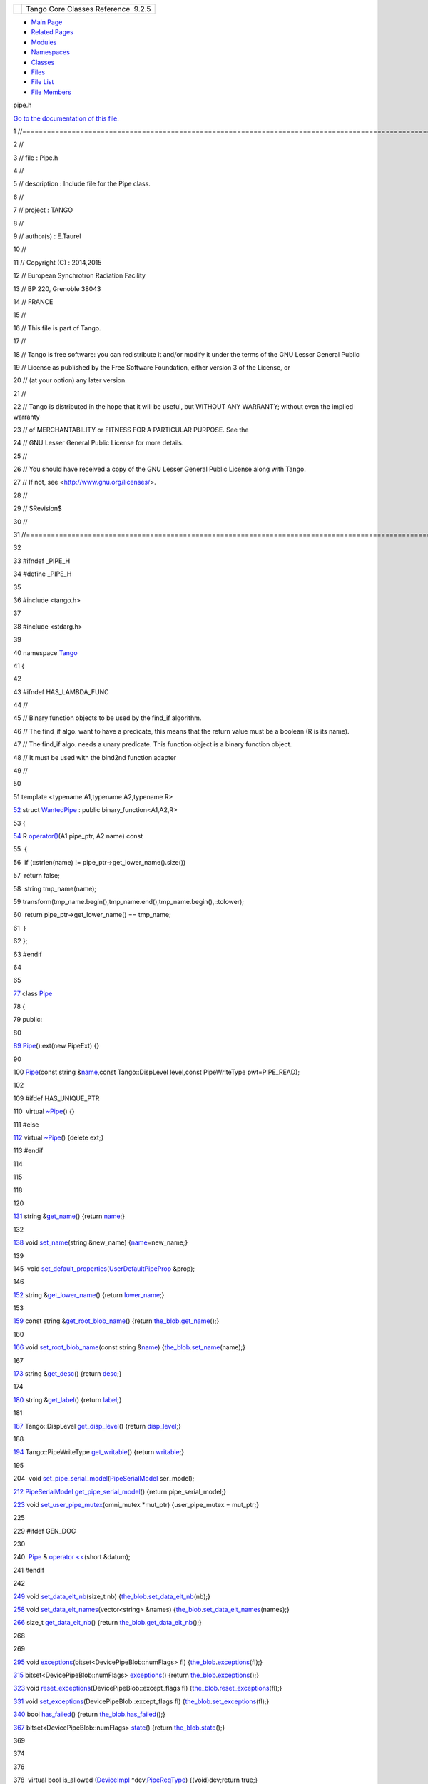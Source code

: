 +----------+---------------------------------------+
| |Logo|   | Tango Core Classes Reference  9.2.5   |
+----------+---------------------------------------+

-  `Main Page <../../index.html>`__
-  `Related Pages <../../pages.html>`__
-  `Modules <../../modules.html>`__
-  `Namespaces <../../namespaces.html>`__
-  `Classes <../../annotated.html>`__
-  `Files <../../files.html>`__

-  `File List <../../files.html>`__
-  `File Members <../../globals.html>`__

pipe.h

`Go to the documentation of this file. <../../da/d3e/pipe_8h.html>`__

1 //===================================================================================================================

2 //

3 // file : Pipe.h

4 //

5 // description : Include file for the Pipe class.

6 //

7 // project : TANGO

8 //

9 // author(s) : E.Taurel

10 //

11 // Copyright (C) : 2014,2015

12 // European Synchrotron Radiation Facility

13 // BP 220, Grenoble 38043

14 // FRANCE

15 //

16 // This file is part of Tango.

17 //

18 // Tango is free software: you can redistribute it and/or modify it
under the terms of the GNU Lesser General Public

19 // License as published by the Free Software Foundation, either
version 3 of the License, or

20 // (at your option) any later version.

21 //

22 // Tango is distributed in the hope that it will be useful, but
WITHOUT ANY WARRANTY; without even the implied warranty

23 // of MERCHANTABILITY or FITNESS FOR A PARTICULAR PURPOSE. See the

24 // GNU Lesser General Public License for more details.

25 //

26 // You should have received a copy of the GNU Lesser General Public
License along with Tango.

27 // If not, see <http://www.gnu.org/licenses/>.

28 //

29 // $Revision$

30 //

31 //===================================================================================================================

32 

33 #ifndef \_PIPE\_H

34 #define \_PIPE\_H

35 

36 #include <tango.h>

37 

38 #include <stdarg.h>

39 

40 namespace `Tango <../../de/ddf/namespaceTango.html>`__

41 {

42 

43 #ifndef HAS\_LAMBDA\_FUNC

44 //

45 // Binary function objects to be used by the find\_if algorithm.

46 // The find\_if algo. want to have a predicate, this means that the
return value must be a boolean (R is its name).

47 // The find\_if algo. needs a unary predicate. This function object
is a binary function object.

48 // It must be used with the bind2nd function adapter

49 //

50 

51 template <typename A1,typename A2,typename R>

`52 <../../dd/d06/structTango_1_1WantedPipe.html>`__ struct
`WantedPipe <../../dd/d06/structTango_1_1WantedPipe.html>`__ : public
binary\_function<A1,A2,R>

53 {

`54 <../../dd/d06/structTango_1_1WantedPipe.html#a7ba811ef470b2d0349ad209cf30ea93a>`__ 
R
`operator() <../../dd/d06/structTango_1_1WantedPipe.html#a7ba811ef470b2d0349ad209cf30ea93a>`__\ (A1
pipe\_ptr, A2 name) const

55  {

56  if (::strlen(name) != pipe\_ptr->get\_lower\_name().size())

57  return false;

58  string tmp\_name(name);

59 
transform(tmp\_name.begin(),tmp\_name.end(),tmp\_name.begin(),::tolower);

60  return pipe\_ptr->get\_lower\_name() == tmp\_name;

61  }

62 };

63 #endif

64 

65 

`77 <../../d8/d14/classTango_1_1Pipe.html>`__ class
`Pipe <../../d8/d14/classTango_1_1Pipe.html>`__

78 {

79 public:

80 

`89 <../../d8/d14/classTango_1_1Pipe.html#a48f8fa0e8e169fd8f278407b771dc27d>`__ 
`Pipe <../../d8/d14/classTango_1_1Pipe.html#a48f8fa0e8e169fd8f278407b771dc27d>`__\ ():ext(new
PipeExt) {}

90 

100 
`Pipe <../../d8/d14/classTango_1_1Pipe.html#a48f8fa0e8e169fd8f278407b771dc27d>`__\ (const
string
&\ `name <../../d8/d14/classTango_1_1Pipe.html#af3cae1c6cb5f44b9a51e45b61d67cfdb>`__,const
Tango::DispLevel level,const PipeWriteType pwt=PIPE\_READ);

102 

109 #ifdef HAS\_UNIQUE\_PTR

110  virtual
`~Pipe <../../d8/d14/classTango_1_1Pipe.html#a4b23ac2255767c1effe26d4a3bd26cab>`__\ ()
{}

111 #else

`112 <../../d8/d14/classTango_1_1Pipe.html#a4b23ac2255767c1effe26d4a3bd26cab>`__ 
virtual
`~Pipe <../../d8/d14/classTango_1_1Pipe.html#a4b23ac2255767c1effe26d4a3bd26cab>`__\ ()
{delete ext;}

113 #endif

114 

115 

118 

120 

`131 <../../d8/d14/classTango_1_1Pipe.html#a00bb2112e4e81c63ff5e55ffa046c9d7>`__ 
string
&\ `get\_name <../../d8/d14/classTango_1_1Pipe.html#a00bb2112e4e81c63ff5e55ffa046c9d7>`__\ ()
{return
`name <../../d8/d14/classTango_1_1Pipe.html#af3cae1c6cb5f44b9a51e45b61d67cfdb>`__;}

132 

`138 <../../d8/d14/classTango_1_1Pipe.html#ac70b0bcbaf0f31a91fd27f21fe05fef6>`__ 
void
`set\_name <../../d8/d14/classTango_1_1Pipe.html#ac70b0bcbaf0f31a91fd27f21fe05fef6>`__\ (string
&new\_name)
{`name <../../d8/d14/classTango_1_1Pipe.html#af3cae1c6cb5f44b9a51e45b61d67cfdb>`__\ =new\_name;}

139 

145  void
`set\_default\_properties <../../d8/d14/classTango_1_1Pipe.html#acf20d48edb9f74cf8268cc6cd5e0e4fa>`__\ (`UserDefaultPipeProp <../../d9/de2/classTango_1_1UserDefaultPipeProp.html>`__
&prop);

146 

`152 <../../d8/d14/classTango_1_1Pipe.html#af3201b786412b40011bbc4343e995ebe>`__ 
string
&\ `get\_lower\_name <../../d8/d14/classTango_1_1Pipe.html#af3201b786412b40011bbc4343e995ebe>`__\ ()
{return
`lower\_name <../../d8/d14/classTango_1_1Pipe.html#af7c22f717b75210fcb5328a38be95e7c>`__;}

153 

`159 <../../d8/d14/classTango_1_1Pipe.html#a03818186cd3b89c123db978ec735174b>`__ 
const string
&\ `get\_root\_blob\_name <../../d8/d14/classTango_1_1Pipe.html#a03818186cd3b89c123db978ec735174b>`__\ ()
{return
`the\_blob <../../d8/d14/classTango_1_1Pipe.html#a784d199e1309184b6c5afbe64dcc64b4>`__.\ `get\_name <../../df/dd9/classTango_1_1DevicePipeBlob.html#a5271acce39f4b6d3ddc5e91775ff8039>`__\ ();}

160 

`166 <../../d8/d14/classTango_1_1Pipe.html#afc0f382d5d6c6d03abb2e25ceb4456e6>`__ 
void
`set\_root\_blob\_name <../../d8/d14/classTango_1_1Pipe.html#afc0f382d5d6c6d03abb2e25ceb4456e6>`__\ (const
string
&\ `name <../../d8/d14/classTango_1_1Pipe.html#af3cae1c6cb5f44b9a51e45b61d67cfdb>`__)
{`the\_blob <../../d8/d14/classTango_1_1Pipe.html#a784d199e1309184b6c5afbe64dcc64b4>`__.\ `set\_name <../../df/dd9/classTango_1_1DevicePipeBlob.html#aa16f3e082d2d6f7ee4f12135a9f63cb7>`__\ (name);}

167 

`173 <../../d8/d14/classTango_1_1Pipe.html#a21c57287d00cae3a66f6cb9626f6324d>`__ 
string
&\ `get\_desc <../../d8/d14/classTango_1_1Pipe.html#a21c57287d00cae3a66f6cb9626f6324d>`__\ ()
{return
`desc <../../d8/d14/classTango_1_1Pipe.html#a317ab27c21563fc4d279007991c8080b>`__;}

174 

`180 <../../d8/d14/classTango_1_1Pipe.html#ae66635efe0978d51fd62e73b34b24e5c>`__ 
string
&\ `get\_label <../../d8/d14/classTango_1_1Pipe.html#ae66635efe0978d51fd62e73b34b24e5c>`__\ ()
{return
`label <../../d8/d14/classTango_1_1Pipe.html#a139a571b46d6f4911fae84269d0beff6>`__;}

181 

`187 <../../d8/d14/classTango_1_1Pipe.html#a6b6e9b53474dc7121ff7fb38942c1250>`__ 
Tango::DispLevel
`get\_disp\_level <../../d8/d14/classTango_1_1Pipe.html#a6b6e9b53474dc7121ff7fb38942c1250>`__\ ()
{return
`disp\_level <../../d8/d14/classTango_1_1Pipe.html#a58da366eded254dd357432105a5fd645>`__;}

188 

`194 <../../d8/d14/classTango_1_1Pipe.html#ad4981873f1e6f3d5e294f66d3b01b848>`__ 
Tango::PipeWriteType
`get\_writable <../../d8/d14/classTango_1_1Pipe.html#ad4981873f1e6f3d5e294f66d3b01b848>`__\ ()
{return
`writable <../../d8/d14/classTango_1_1Pipe.html#afaec591f0261e13cb7df7277c9f09ece>`__;}

195 

204  void
`set\_pipe\_serial\_model <../../d8/d14/classTango_1_1Pipe.html#a77c6b9c413099b205da176541100659d>`__\ (`PipeSerialModel <../../de/ddf/namespaceTango.html#a65f765a424afb133707cfba235633f98>`__
ser\_model);

`212 <../../d8/d14/classTango_1_1Pipe.html#a131457c57f76313b0784d02228e423dd>`__ 
`PipeSerialModel <../../de/ddf/namespaceTango.html#a65f765a424afb133707cfba235633f98>`__
`get\_pipe\_serial\_model <../../d8/d14/classTango_1_1Pipe.html#a131457c57f76313b0784d02228e423dd>`__\ ()
{return pipe\_serial\_model;}

`223 <../../d8/d14/classTango_1_1Pipe.html#acbe28a16686f044af10708792fddf245>`__ 
void
`set\_user\_pipe\_mutex <../../d8/d14/classTango_1_1Pipe.html#acbe28a16686f044af10708792fddf245>`__\ (omni\_mutex
\*mut\_ptr) {user\_pipe\_mutex = mut\_ptr;}

225 

229 #ifdef GEN\_DOC

230 

240  `Pipe <../../d8/d14/classTango_1_1Pipe.html>`__ & `operator
<< <../../d8/d14/classTango_1_1Pipe.html#ac67072c3bf8d26e547ea92aac9b7e260>`__\ (short
&datum);

241 #endif

242 

`249 <../../d8/d14/classTango_1_1Pipe.html#a9e73adb9661dd91811af627d701d8832>`__ 
void
`set\_data\_elt\_nb <../../d8/d14/classTango_1_1Pipe.html#a9e73adb9661dd91811af627d701d8832>`__\ (size\_t
nb)
{`the\_blob <../../d8/d14/classTango_1_1Pipe.html#a784d199e1309184b6c5afbe64dcc64b4>`__.\ `set\_data\_elt\_nb <../../df/dd9/classTango_1_1DevicePipeBlob.html#aaca17726578d592076c6bad76a98e59c>`__\ (nb);}

`258 <../../d8/d14/classTango_1_1Pipe.html#a90537af700f9c8f7bbbe4540e0b9542b>`__ 
void
`set\_data\_elt\_names <../../d8/d14/classTango_1_1Pipe.html#a90537af700f9c8f7bbbe4540e0b9542b>`__\ (vector<string>
&names)
{`the\_blob <../../d8/d14/classTango_1_1Pipe.html#a784d199e1309184b6c5afbe64dcc64b4>`__.\ `set\_data\_elt\_names <../../df/dd9/classTango_1_1DevicePipeBlob.html#ae6c90f89d110cd3f7e7368346f4ae9e7>`__\ (names);}

`266 <../../d8/d14/classTango_1_1Pipe.html#a85b5e99f841bc2a6f6fe2c7dce9f2928>`__ 
size\_t
`get\_data\_elt\_nb <../../d8/d14/classTango_1_1Pipe.html#a85b5e99f841bc2a6f6fe2c7dce9f2928>`__\ ()
{return
`the\_blob <../../d8/d14/classTango_1_1Pipe.html#a784d199e1309184b6c5afbe64dcc64b4>`__.\ `get\_data\_elt\_nb <../../df/dd9/classTango_1_1DevicePipeBlob.html#a85220fe9f2351d7a43dc4f7fdf4cd3d5>`__\ ();}

268 

269 

`295 <../../d8/d14/classTango_1_1Pipe.html#abd430c1ee08d7d19ebbf469974c62dc4>`__ 
void
`exceptions <../../d8/d14/classTango_1_1Pipe.html#abd430c1ee08d7d19ebbf469974c62dc4>`__\ (bitset<DevicePipeBlob::numFlags>
fl)
{`the\_blob <../../d8/d14/classTango_1_1Pipe.html#a784d199e1309184b6c5afbe64dcc64b4>`__.\ `exceptions <../../df/dd9/classTango_1_1DevicePipeBlob.html#ac1573563218260fa5211c66c367d85df>`__\ (fl);}

`315 <../../d8/d14/classTango_1_1Pipe.html#a4fb5132f87eba2ccd54a392b0612a1fa>`__ 
bitset<DevicePipeBlob::numFlags>
`exceptions <../../d8/d14/classTango_1_1Pipe.html#a4fb5132f87eba2ccd54a392b0612a1fa>`__\ ()
{return
`the\_blob <../../d8/d14/classTango_1_1Pipe.html#a784d199e1309184b6c5afbe64dcc64b4>`__.\ `exceptions <../../df/dd9/classTango_1_1DevicePipeBlob.html#ac1573563218260fa5211c66c367d85df>`__\ ();}

`323 <../../d8/d14/classTango_1_1Pipe.html#ad0961a4c770ff42b0b672907268b6c14>`__ 
void
`reset\_exceptions <../../d8/d14/classTango_1_1Pipe.html#ad0961a4c770ff42b0b672907268b6c14>`__\ (DevicePipeBlob::except\_flags
fl)
{`the\_blob <../../d8/d14/classTango_1_1Pipe.html#a784d199e1309184b6c5afbe64dcc64b4>`__.\ `reset\_exceptions <../../df/dd9/classTango_1_1DevicePipeBlob.html#ab54466d1b593e8e464957f19ef685ae2>`__\ (fl);}

`331 <../../d8/d14/classTango_1_1Pipe.html#a6362521002ff86cf970661a7699b5c54>`__ 
void
`set\_exceptions <../../d8/d14/classTango_1_1Pipe.html#a6362521002ff86cf970661a7699b5c54>`__\ (DevicePipeBlob::except\_flags
fl)
{`the\_blob <../../d8/d14/classTango_1_1Pipe.html#a784d199e1309184b6c5afbe64dcc64b4>`__.\ `set\_exceptions <../../df/dd9/classTango_1_1DevicePipeBlob.html#ae6d904cd958cb22382ceefef4a4c8593>`__\ (fl);}

`340 <../../d8/d14/classTango_1_1Pipe.html#a5de39890365fd35d887d66ef8fe5bae7>`__ 
bool
`has\_failed <../../d8/d14/classTango_1_1Pipe.html#a5de39890365fd35d887d66ef8fe5bae7>`__\ ()
{return
`the\_blob <../../d8/d14/classTango_1_1Pipe.html#a784d199e1309184b6c5afbe64dcc64b4>`__.\ `has\_failed <../../df/dd9/classTango_1_1DevicePipeBlob.html#aefce9c5e97eb7a80197d1590a13c4f50>`__\ ();}

`367 <../../d8/d14/classTango_1_1Pipe.html#a124f05b1125ea60be231ded98f27d303>`__ 
bitset<DevicePipeBlob::numFlags>
`state <../../d8/d14/classTango_1_1Pipe.html#a124f05b1125ea60be231ded98f27d303>`__\ ()
{return
`the\_blob <../../d8/d14/classTango_1_1Pipe.html#a784d199e1309184b6c5afbe64dcc64b4>`__.\ `state <../../df/dd9/classTango_1_1DevicePipeBlob.html#ad0ef655afc8a1d0a59a44091892b017f>`__\ ();}

369 

374 

376 

378  virtual bool is\_allowed
(`DeviceImpl <../../d3/d62/classTango_1_1DeviceImpl.html>`__
\*dev,\ `PipeReqType <../../de/ddf/namespaceTango.html#af86537193dcecd8a6710791fc2d4969d>`__)
{(void)dev;return true;}

379  virtual void read(DeviceImpl \*) {}

380 

381 
`Pipe <../../d8/d14/classTango_1_1Pipe.html#a48f8fa0e8e169fd8f278407b771dc27d>`__
&operator[](const string &);

382 

383  bool get\_value\_flag() {return value\_flag;}

384  void set\_value\_flag(bool val) {value\_flag = val;}

385  void set\_time();

386  Tango::TimeVal &get\_when() {return when;}

387  void set\_returned\_data\_ptr(DevPipeData \*\_p) {ret\_data=\_p;}

388  void set\_label(const string &\_lab)
{`label <../../d8/d14/classTango_1_1Pipe.html#a139a571b46d6f4911fae84269d0beff6>`__\ =\_lab;}

389  void set\_desc(const string &\_desc)
{`desc <../../d8/d14/classTango_1_1Pipe.html#a317ab27c21563fc4d279007991c8080b>`__\ =\_desc;}

390  bool is\_label\_lib\_default() {return
`label <../../d8/d14/classTango_1_1Pipe.html#a139a571b46d6f4911fae84269d0beff6>`__\ ==\ `name <../../d8/d14/classTango_1_1Pipe.html#af3cae1c6cb5f44b9a51e45b61d67cfdb>`__;}

391  bool is\_desc\_lib\_default() {return
`desc <../../d8/d14/classTango_1_1Pipe.html#a317ab27c21563fc4d279007991c8080b>`__\ ==\ `DescNotSpec <../../de/ddf/namespaceTango.html#afc637002b6beb9ee21bfec6985df5889>`__;}

392  void set\_upd\_properties(const PipeConfig &,DeviceImpl \*);

393  void set\_properties(const Tango::PipeConfig &,DeviceImpl
\*,vector<Attribute::AttPropDb> &);

394  void upd\_database(vector<Attribute::AttPropDb> &,string &);

395  vector<PipeProperty> &get\_user\_default\_properties() {return
user\_def\_prop;}

396  void set\_one\_str\_prop(const char \*,const CORBA::String\_member
&,string &,vector<Attribute::AttPropDb> &,vector<PipeProperty>
&,vector<PipeProperty> &,const char \*);

397  bool prop\_in\_list(const char \*,string
&,size\_t,vector<PipeProperty> &);

398 

399  DevicePipeBlob &get\_blob() {return
`the\_blob <../../d8/d14/classTango_1_1Pipe.html#a784d199e1309184b6c5afbe64dcc64b4>`__;}

400 

401  omni\_mutex \*get\_pipe\_mutex() {return &pipe\_mutex;}

402  omni\_mutex \*get\_user\_pipe\_mutex() {return user\_pipe\_mutex;}

403 

404  void fire\_event(DeviceImpl \*,DevFailed \*);

405 #ifdef \_TG\_WINDOWS\_

406  void fire\_event(DeviceImpl \*,DevicePipeBlob \*,bool);

407 #else

408  void fire\_event(DeviceImpl \*\_dev,DevicePipeBlob \*\_dat,bool bo)
{struct timeval
now;gettimeofday(&now,NULL);fire\_event(\_dev,\_dat,now,bo);}

409 #endif

410  void fire\_event(DeviceImpl \*,DevicePipeBlob \*,struct timeval
&,bool);

411 

412  void set\_event\_subscription(time\_t \_t) {event\_subscription =
\_t;}

413 

`414 <../../d8/d14/classTango_1_1Pipe.html#a113a5beda9b94ad235073dd9cfd3504a>`__ 
friend class
`EventSupplier <../../d8/d14/classTango_1_1Pipe.html#a113a5beda9b94ad235073dd9cfd3504a>`__;

`415 <../../d8/d14/classTango_1_1Pipe.html#a89ef1b5b0e914a3b89e77cebe6dd8ce8>`__ 
friend class
`ZmqEventSupplier <../../d8/d14/classTango_1_1Pipe.html#a89ef1b5b0e914a3b89e77cebe6dd8ce8>`__;

416 

417 protected:

`423 <../../d8/d14/classTango_1_1Pipe.html#af3cae1c6cb5f44b9a51e45b61d67cfdb>`__ 
string
`name <../../d8/d14/classTango_1_1Pipe.html#af3cae1c6cb5f44b9a51e45b61d67cfdb>`__;

`427 <../../d8/d14/classTango_1_1Pipe.html#af7c22f717b75210fcb5328a38be95e7c>`__ 
string
`lower\_name <../../d8/d14/classTango_1_1Pipe.html#af7c22f717b75210fcb5328a38be95e7c>`__;

`431 <../../d8/d14/classTango_1_1Pipe.html#a317ab27c21563fc4d279007991c8080b>`__ 
string
`desc <../../d8/d14/classTango_1_1Pipe.html#a317ab27c21563fc4d279007991c8080b>`__;

`435 <../../d8/d14/classTango_1_1Pipe.html#a139a571b46d6f4911fae84269d0beff6>`__ 
string
`label <../../d8/d14/classTango_1_1Pipe.html#a139a571b46d6f4911fae84269d0beff6>`__;

`439 <../../d8/d14/classTango_1_1Pipe.html#a58da366eded254dd357432105a5fd645>`__ 
Tango::DispLevel
`disp\_level <../../d8/d14/classTango_1_1Pipe.html#a58da366eded254dd357432105a5fd645>`__;

`443 <../../d8/d14/classTango_1_1Pipe.html#afaec591f0261e13cb7df7277c9f09ece>`__ 
Tango::PipeWriteType
`writable <../../d8/d14/classTango_1_1Pipe.html#afaec591f0261e13cb7df7277c9f09ece>`__;

445 

`446 <../../d8/d14/classTango_1_1Pipe.html#a784d199e1309184b6c5afbe64dcc64b4>`__ 
`DevicePipeBlob <../../df/dd9/classTango_1_1DevicePipeBlob.html>`__
`the\_blob <../../d8/d14/classTango_1_1Pipe.html#a784d199e1309184b6c5afbe64dcc64b4>`__;

447 

448 private:

449  class PipeExt

450  {

451  public:

452  PipeExt() {}

453  };

454 

455 #ifdef HAS\_UNIQUE\_PTR

456  unique\_ptr<PipeExt> ext; // Class extension

457 #else

458  PipeExt \*ext;

459 #endif

460 

461  bool value\_flag; // Flag set when pipe value is set

462  Tango::TimeVal when; // Date associated to the pipe

463  Tango::DevPipeData \*ret\_data; // Pointer for read data

464 

465  vector<string> pe\_out\_names; // Data elements name

466  int rec\_count; // Data elements ctr

467 

468 
`PipeSerialModel <../../de/ddf/namespaceTango.html#a65f765a424afb133707cfba235633f98>`__
pipe\_serial\_model; // Flag for attribute serialization model

469 

470  omni\_mutex pipe\_mutex; // Mutex to protect the pipe shared data
buffer

471  omni\_mutex \*user\_pipe\_mutex; // Ptr for user mutex in case he
manages exclusion

472 

473  time\_t event\_subscription; // Last time() a subscription was made

474  vector<PipeProperty> user\_def\_prop; // User default properties

475 };

476 

477 template <typename T>

478 Pipe
&\ `operator<< <../../de/ddf/namespaceTango.html#aa688eba2e41c677db31e4805ae230cef>`__\ (Pipe
&,T &);

479 

480 template <typename T>

481 Pipe
&\ `operator<< <../../de/ddf/namespaceTango.html#aa688eba2e41c677db31e4805ae230cef>`__\ (Pipe
&,T \*);

482 

483 template <typename T>

484 Pipe &operator<<(Pipe &, DataElement<T> &);

485 

486 

487 //

488 // Throw exception if pointer is null

489 //

490 

`491 <../../da/d3e/pipe_8h.html#a137d9d2c4e4a865274b4fbbb0327cb4b>`__ #define
PIPE\_CHECK\_PTR(A,B,C) \\

492  if (A == NULL) \\

493  { \\

494  stringstream o; \\

495  o << "Data pointer for pipe " << B << ", data element " << C << "
is NULL!"; \\

496 
Except::throw\_exception(API\_PipeOptProp,o.str(),"Pipe::set\_value()");
\\

497  } \\

498  else \\

499  (void)0

500 

501 

502 //

503 // Some inline methods

504 //

505 

506 //+------------------------------------------------------------------------------------------------------------------

507 //

508 // method :

509 // Pipe::prop\_in\_list

510 //

511 // description :

512 // Search for a property in a list

513 // A similar method exists in Attribute class!!

514 //

515 // args:

516 // in :

517 // - prop\_name : The property name

518 // - list\_size : The size list

519 // - list : The list

520 // out :

521 // - prop\_str : String initialized with prop. value (if found)

522 //

523 //------------------------------------------------------------------------------------------------------------------

524 

525 inline bool Pipe::prop\_in\_list(const char \*prop\_name,string
&prop\_str,size\_t list\_size,vector<PipeProperty> &list)

526 {

527  bool ret = false;

528 

529  if (list\_size != 0)

530  {

531  size\_t i;

532  for (i = 0;i < list\_size;i++)

533  {

534  if
(list[i].\ `get\_name <../../d8/d14/classTango_1_1Pipe.html#a00bb2112e4e81c63ff5e55ffa046c9d7>`__\ ()
== prop\_name)

535  break;

536  }

537  if (i != list\_size)

538  {

539  prop\_str = list[i].get\_value();

540  ret = true;

541  }

542  }

543 

544  return ret;

545 }

546 

547 } // End of Tango namespace

548 

549 #endif // \_PIPE\_H

`Tango::Pipe::get\_desc <../../d8/d14/classTango_1_1Pipe.html#a21c57287d00cae3a66f6cb9626f6324d>`__

string & get\_desc()

Return the pipe description.

**Definition:** pipe.h:173

`Tango::operator<< <../../de/ddf/namespaceTango.html#aa688eba2e41c677db31e4805ae230cef>`__

Pipe & operator<<(Pipe &, T &)

`Tango::WantedPipe::operator() <../../dd/d06/structTango_1_1WantedPipe.html#a7ba811ef470b2d0349ad209cf30ea93a>`__

R operator()(A1 pipe\_ptr, A2 name) const

**Definition:** pipe.h:54

`Tango::Pipe::get\_writable <../../d8/d14/classTango_1_1Pipe.html#ad4981873f1e6f3d5e294f66d3b01b848>`__

Tango::PipeWriteType get\_writable()

Get the pipe writable type (RO/RW).

**Definition:** pipe.h:194

`Tango::Pipe::get\_pipe\_serial\_model <../../d8/d14/classTango_1_1Pipe.html#a131457c57f76313b0784d02228e423dd>`__

PipeSerialModel get\_pipe\_serial\_model()

Get pipe serialization model.

**Definition:** pipe.h:212

`Tango::Pipe::the\_blob <../../d8/d14/classTango_1_1Pipe.html#a784d199e1309184b6c5afbe64dcc64b4>`__

DevicePipeBlob the\_blob

**Definition:** pipe.h:446

`Tango::DevicePipeBlob::set\_name <../../df/dd9/classTango_1_1DevicePipeBlob.html#aa16f3e082d2d6f7ee4f12135a9f63cb7>`__

void set\_name(const string &blob\_name)

Set blob name.

**Definition:** devapi.h:156

`Tango::Pipe::set\_user\_pipe\_mutex <../../d8/d14/classTango_1_1Pipe.html#acbe28a16686f044af10708792fddf245>`__

void set\_user\_pipe\_mutex(omni\_mutex \*mut\_ptr)

Set pipe user mutex.

**Definition:** pipe.h:223

`Tango::DevicePipeBlob::set\_data\_elt\_nb <../../df/dd9/classTango_1_1DevicePipeBlob.html#aaca17726578d592076c6bad76a98e59c>`__

void set\_data\_elt\_nb(size\_t nb)

Set blob data element number.

`Tango::Pipe::get\_label <../../d8/d14/classTango_1_1Pipe.html#ae66635efe0978d51fd62e73b34b24e5c>`__

string & get\_label()

Return the pipe label.

**Definition:** pipe.h:180

`Tango::Pipe::get\_lower\_name <../../d8/d14/classTango_1_1Pipe.html#af3201b786412b40011bbc4343e995ebe>`__

string & get\_lower\_name()

Return the pipe name in lower case letters.

**Definition:** pipe.h:152

`Tango::Pipe::get\_name <../../d8/d14/classTango_1_1Pipe.html#a00bb2112e4e81c63ff5e55ffa046c9d7>`__

string & get\_name()

Return the pipe name.

**Definition:** pipe.h:131

`Tango::DevicePipeBlob::has\_failed <../../df/dd9/classTango_1_1DevicePipeBlob.html#aefce9c5e97eb7a80197d1590a13c4f50>`__

bool has\_failed()

Check insertion/extraction success.

`Tango::Pipe::ZmqEventSupplier <../../d8/d14/classTango_1_1Pipe.html#a89ef1b5b0e914a3b89e77cebe6dd8ce8>`__

friend class ZmqEventSupplier

**Definition:** pipe.h:415

`Tango::Pipe::get\_disp\_level <../../d8/d14/classTango_1_1Pipe.html#a6b6e9b53474dc7121ff7fb38942c1250>`__

Tango::DispLevel get\_disp\_level()

Return the pipe display level.

**Definition:** pipe.h:187

`Tango::UserDefaultPipeProp <../../d9/de2/classTango_1_1UserDefaultPipeProp.html>`__

User class to set pipe default properties.

**Definition:** pipedesc.h:58

`Tango::Pipe::name <../../d8/d14/classTango_1_1Pipe.html#af3cae1c6cb5f44b9a51e45b61d67cfdb>`__

string name

The pipe name.

**Definition:** pipe.h:423

`Tango::DevicePipeBlob <../../df/dd9/classTango_1_1DevicePipeBlob.html>`__

A device pipe blob.

**Definition:** devapi.h:112

`Tango::Pipe::set\_root\_blob\_name <../../d8/d14/classTango_1_1Pipe.html#afc0f382d5d6c6d03abb2e25ceb4456e6>`__

void set\_root\_blob\_name(const string &name)

Set the root data blob name.

**Definition:** pipe.h:166

`Tango <../../de/ddf/namespaceTango.html>`__

=============================================================================

**Definition:** device.h:50

`Tango::Pipe::disp\_level <../../d8/d14/classTango_1_1Pipe.html#a58da366eded254dd357432105a5fd645>`__

Tango::DispLevel disp\_level

The pipe display level.

**Definition:** pipe.h:439

`Tango::DevicePipeBlob::exceptions <../../df/dd9/classTango_1_1DevicePipeBlob.html#ac1573563218260fa5211c66c367d85df>`__

void exceptions(bitset< numFlags > fl)

Set exception flag.

**Definition:** devapi.h:543

`Tango::Pipe::reset\_exceptions <../../d8/d14/classTango_1_1Pipe.html#ad0961a4c770ff42b0b672907268b6c14>`__

void reset\_exceptions(DevicePipeBlob::except\_flags fl)

Reset one exception flag.

**Definition:** pipe.h:323

`Tango::Pipe <../../d8/d14/classTango_1_1Pipe.html>`__

This class is a class representing a pipe in the TANGO device server
pattern.

**Definition:** pipe.h:77

`Tango::DevicePipeBlob::get\_name <../../df/dd9/classTango_1_1DevicePipeBlob.html#a5271acce39f4b6d3ddc5e91775ff8039>`__

const string & get\_name()

Get blob name.

**Definition:** devapi.h:164

`Tango::Pipe::set\_name <../../d8/d14/classTango_1_1Pipe.html#ac70b0bcbaf0f31a91fd27f21fe05fef6>`__

void set\_name(string &new\_name)

Set the pipe name.

**Definition:** pipe.h:138

`Tango::Pipe::label <../../d8/d14/classTango_1_1Pipe.html#a139a571b46d6f4911fae84269d0beff6>`__

string label

The pipe label.

**Definition:** pipe.h:435

`Tango::WantedPipe <../../dd/d06/structTango_1_1WantedPipe.html>`__

**Definition:** pipe.h:52

`Tango::Pipe::desc <../../d8/d14/classTango_1_1Pipe.html#a317ab27c21563fc4d279007991c8080b>`__

string desc

The pipe description.

**Definition:** pipe.h:431

`Tango::Pipe::get\_data\_elt\_nb <../../d8/d14/classTango_1_1Pipe.html#a85b5e99f841bc2a6f6fe2c7dce9f2928>`__

size\_t get\_data\_elt\_nb()

Get blob data element number.

**Definition:** pipe.h:266

`Tango::Pipe::exceptions <../../d8/d14/classTango_1_1Pipe.html#a4fb5132f87eba2ccd54a392b0612a1fa>`__

bitset< DevicePipeBlob::numFlags > exceptions()

Get exception flag.

**Definition:** pipe.h:315

`Tango::Pipe::~Pipe <../../d8/d14/classTango_1_1Pipe.html#a4b23ac2255767c1effe26d4a3bd26cab>`__

virtual ~Pipe()

The object desctructor.

**Definition:** pipe.h:112

`Tango::Pipe::EventSupplier <../../d8/d14/classTango_1_1Pipe.html#a113a5beda9b94ad235073dd9cfd3504a>`__

friend class EventSupplier

**Definition:** pipe.h:414

`Tango::Pipe::has\_failed <../../d8/d14/classTango_1_1Pipe.html#a5de39890365fd35d887d66ef8fe5bae7>`__

bool has\_failed()

Check insertion/extraction success.

**Definition:** pipe.h:340

`Tango::DescNotSpec <../../de/ddf/namespaceTango.html#afc637002b6beb9ee21bfec6985df5889>`__

const char \*const DescNotSpec

**Definition:** tango\_const.h:301

`Tango::DevicePipeBlob::get\_data\_elt\_nb <../../df/dd9/classTango_1_1DevicePipeBlob.html#a85220fe9f2351d7a43dc4f7fdf4cd3d5>`__

size\_t get\_data\_elt\_nb()

Get blob data element number.

`Tango::Pipe::writable <../../d8/d14/classTango_1_1Pipe.html#afaec591f0261e13cb7df7277c9f09ece>`__

Tango::PipeWriteType writable

The pipe R/W type.

**Definition:** pipe.h:443

`Tango::DeviceImpl <../../d3/d62/classTango_1_1DeviceImpl.html>`__

Base class for all TANGO device.

**Definition:** device.h:90

`Tango::Pipe::set\_data\_elt\_names <../../d8/d14/classTango_1_1Pipe.html#a90537af700f9c8f7bbbe4540e0b9542b>`__

void set\_data\_elt\_names(vector< string > &names)

Set blob data element number and names.

**Definition:** pipe.h:258

`Tango::Pipe::Pipe <../../d8/d14/classTango_1_1Pipe.html#a48f8fa0e8e169fd8f278407b771dc27d>`__

Pipe()

Constructs a newly allocated Pipe object.

**Definition:** pipe.h:89

`Tango::Pipe::set\_default\_properties <../../d8/d14/classTango_1_1Pipe.html#acf20d48edb9f74cf8268cc6cd5e0e4fa>`__

void set\_default\_properties(UserDefaultPipeProp &prop)

Set default attribute properties.

`Tango::Pipe::lower\_name <../../d8/d14/classTango_1_1Pipe.html#af7c22f717b75210fcb5328a38be95e7c>`__

string lower\_name

The pipe name in lower case.

**Definition:** pipe.h:427

`Tango::AttReqType <../../de/ddf/namespaceTango.html#af86537193dcecd8a6710791fc2d4969d>`__

AttReqType

**Definition:** tango\_const.h:971

`Tango::PipeSerialModel <../../de/ddf/namespaceTango.html#a65f765a424afb133707cfba235633f98>`__

PipeSerialModel

**Definition:** tango\_const.h:1124

`Tango::Pipe::state <../../d8/d14/classTango_1_1Pipe.html#a124f05b1125ea60be231ded98f27d303>`__

bitset< DevicePipeBlob::numFlags > state()

Get instance insertion/extraction state.

**Definition:** pipe.h:367

`Tango::Pipe::operator<< <../../d8/d14/classTango_1_1Pipe.html#ac67072c3bf8d26e547ea92aac9b7e260>`__

Pipe & operator<<(short &datum)

Insert data into a device pipe.

`Tango::DevicePipeBlob::set\_data\_elt\_names <../../df/dd9/classTango_1_1DevicePipeBlob.html#ae6c90f89d110cd3f7e7368346f4ae9e7>`__

void set\_data\_elt\_names(vector< string > &names)

Set blob data element number and names.

`Tango::Pipe::set\_exceptions <../../d8/d14/classTango_1_1Pipe.html#a6362521002ff86cf970661a7699b5c54>`__

void set\_exceptions(DevicePipeBlob::except\_flags fl)

Set one exception flag.

**Definition:** pipe.h:331

`Tango::Pipe::set\_data\_elt\_nb <../../d8/d14/classTango_1_1Pipe.html#a9e73adb9661dd91811af627d701d8832>`__

void set\_data\_elt\_nb(size\_t nb)

Set blob data element number.

**Definition:** pipe.h:249

`Tango::DevicePipeBlob::set\_exceptions <../../df/dd9/classTango_1_1DevicePipeBlob.html#ae6d904cd958cb22382ceefef4a4c8593>`__

void set\_exceptions(except\_flags fl)

Set one exception flag.

**Definition:** devapi.h:579

`Tango::Pipe::get\_root\_blob\_name <../../d8/d14/classTango_1_1Pipe.html#a03818186cd3b89c123db978ec735174b>`__

const string & get\_root\_blob\_name()

Return the root data blob name.

**Definition:** pipe.h:159

`Tango::Pipe::exceptions <../../d8/d14/classTango_1_1Pipe.html#abd430c1ee08d7d19ebbf469974c62dc4>`__

void exceptions(bitset< DevicePipeBlob::numFlags > fl)

Set exception flag.

**Definition:** pipe.h:295

`Tango::Pipe::set\_pipe\_serial\_model <../../d8/d14/classTango_1_1Pipe.html#a77c6b9c413099b205da176541100659d>`__

void set\_pipe\_serial\_model(PipeSerialModel ser\_model)

Set pipe serialization model.

`Tango::DevicePipeBlob::state <../../df/dd9/classTango_1_1DevicePipeBlob.html#ad0ef655afc8a1d0a59a44091892b017f>`__

bitset< numFlags > state()

Get instance insertion/extraction state.

**Definition:** devapi.h:615

`Tango::DevicePipeBlob::reset\_exceptions <../../df/dd9/classTango_1_1DevicePipeBlob.html#ab54466d1b593e8e464957f19ef685ae2>`__

void reset\_exceptions(except\_flags fl)

Reset one exception flag.

**Definition:** devapi.h:571

-  `include <../../dir_93bc669b4520ad36068f344e109b7d17.html>`__
-  `tango <../../dir_8ff48e8f3ef80891a9957ae5e9583431.html>`__
-  `server <../../dir_53b28a22454594c5818f3f3f5a9fd698.html>`__
-  `pipe.h <../../da/d3e/pipe_8h.html>`__
-  Generated on Fri Oct 7 2016 11:11:15 for Tango Core Classes Reference
   by |doxygen| 1.8.8

.. |Logo| image:: ../../logo.jpg
.. |doxygen| image:: ../../doxygen.png
   :target: http://www.doxygen.org/index.html
